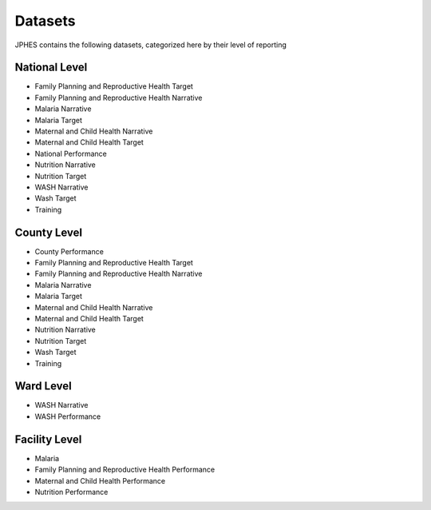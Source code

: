 Datasets
=========
JPHES contains the following datasets, categorized here by their level of reporting

National Level
----------------

* Family Planning and Reproductive Health Target
* Family Planning and Reproductive Health Narrative
* Malaria Narrative
* Malaria Target
* Maternal and Child Health Narrative
* Maternal and Child Health Target
* National Performance
* Nutrition Narrative
* Nutrition Target
* WASH Narrative
* Wash Target
* Training

County Level
-------------
* County Performance
* Family Planning and Reproductive Health Target
* Family Planning and Reproductive Health Narrative
* Malaria Narrative
* Malaria Target
* Maternal and Child Health Narrative
* Maternal and Child Health Target
* Nutrition Narrative
* Nutrition Target
* Wash Target
* Training

Ward Level
----------
* WASH Narrative
* WASH Performance

Facility Level
--------------
* Malaria
* Family Planning and Reproductive Health Performance
* Maternal and Child Health Performance
* Nutrition Performance
